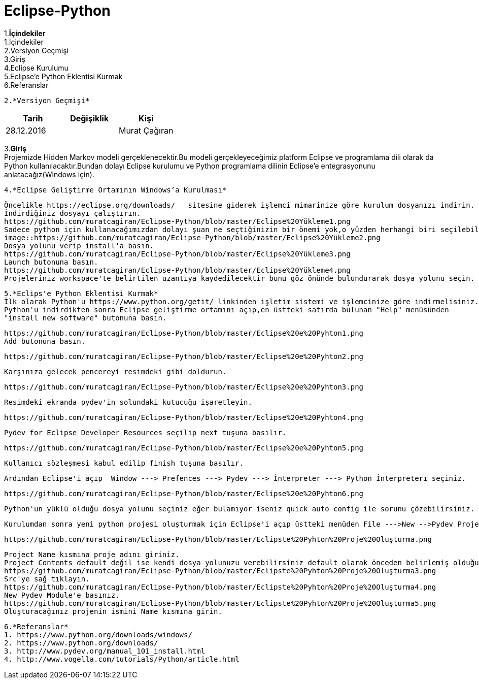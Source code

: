 = Eclipse-Python


1.*İçindekiler* +
 1.İçindekiler +
 2.Versiyon Geçmişi  +
 3.Giriş  +
 4.Eclipse Kurulumu +
 5.Eclipse’e Python Eklentisi Kurmak +
 6.Referanslar +
  
 2.*Versiyon Geçmişi*
|===
|Tarih|Değişiklik|Kişi

|28.12.2016
| 
|Murat Çağıran
|===

3.*Giriş* +
Projemizde Hidden Markov modeli gerçeklenecektir.Bu modeli gerçekleyeceğimiz platform Eclipse 
 ve programlama dili olarak da Python kullanılacaktır.Bundan dolayı Eclipse kurulumu ve Python 
 programlama dilinin Eclipse’e entegrasyonunu anlatacağız(Windows için). +


 

 
 4.*Eclipse Geliştirme Ortamının Windows’a Kurulması*
 
 Öncelikle https://eclipse.org/downloads/   sitesine giderek işlemci mimarinize göre kurulum dosyanızı indirin. 
 İndirdiğiniz dosyayı çalıştırın. 
 https://github.com/muratcagiran/Eclipse-Python/blob/master/Eclipse%20Yükleme1.png
 Sadece python için kullanacağımızdan dolayı şuan ne seçtiğinizin bir önemi yok,o yüzden herhangi biri seçilebilir. 
 image::https://github.com/muratcagiran/Eclipse-Python/blob/master/Eclipse%20Yükleme2.png
 Dosya yolunu verip install'a basın. 
 https://github.com/muratcagiran/Eclipse-Python/blob/master/Eclipse%20Yükleme3.png
 Launch butonuna basın. 
 https://github.com/muratcagiran/Eclipse-Python/blob/master/Eclipse%20Yükleme4.png
 Projeleriniz workspace'te belirtilen uzantıya kaydedilecektir bunu göz önünde bulundurarak dosya yolunu seçin. 
 
 
 5.*Eclips'e Python Eklentisi Kurmak*  
 İlk olarak Python'u https://www.python.org/getit/ linkinden işletim sistemi ve işlemcinize göre indirmelisiniz.  
 Python'u indirdikten sonra Eclipse geliştirme ortamını açıp,en üstteki satırda bulunan "Help" menüsünden 
 "install new software" butonuna basın. 
  
 https://github.com/muratcagiran/Eclipse-Python/blob/master/Eclipse%20e%20Pyhton1.png
 Add butonuna basın. 
 
 https://github.com/muratcagiran/Eclipse-Python/blob/master/Eclipse%20e%20Pyhton2.png
 
 Karşınıza gelecek pencereyi resimdeki gibi doldurun. 
 
 https://github.com/muratcagiran/Eclipse-Python/blob/master/Eclipse%20e%20Pyhton3.png
 
 Resimdeki ekranda pydev'in solundaki kutucuğu işaretleyin. 
 
 https://github.com/muratcagiran/Eclipse-Python/blob/master/Eclipse%20e%20Pyhton4.png
 
 Pydev for Eclipse Developer Resources seçilip next tuşuna basılır. 
 
 https://github.com/muratcagiran/Eclipse-Python/blob/master/Eclipse%20e%20Pyhton5.png
 
 Kullanıcı sözleşmesi kabul edilip finish tuşuna basılır. 
 
 Ardından Eclipse'i açıp  Window ---> Prefences ---> Pydev ---> İnterpreter ---> Python İnterpreterı seçiniz. 
 
 https://github.com/muratcagiran/Eclipse-Python/blob/master/Eclipse%20e%20Pyhton6.png
 
 Python'un yüklü olduğu dosya yolunu seçiniz eğer bulamıyor iseniz quick auto config ile sorunu çözebilirsiniz. 
 
 Kurulumdan sonra yeni python projesi oluşturmak için Eclipse'i açıp üstteki menüden File --->New -->Pydev Project 'i seçiyoruz 
 
 https://github.com/muratcagiran/Eclipse-Python/blob/master/Eclipste%20Pyhton%20Proje%20Oluşturma.png
 
 Project Name kısmına proje adını giriniz. 
 Project Contents default değil ise kendi dosya yolunuzu verebilirsiniz default olarak önceden belirlemiş olduğunuz çalışma alanına      kaydedilir. 
 https://github.com/muratcagiran/Eclipse-Python/blob/master/Eclipste%20Pyhton%20Proje%20Oluşturma3.png
 Src'ye sağ tıklayın. 
 https://github.com/muratcagiran/Eclipse-Python/blob/master/Eclipste%20Pyhton%20Proje%20Oluşturma4.png
 New Pydev Module'e basınız. 
 https://github.com/muratcagiran/Eclipse-Python/blob/master/Eclipste%20Pyhton%20Proje%20Oluşturma5.png
 Oluşturacağınız projenin ismini Name kısmına girin. 
 
 6.*Referanslar*  
 1. https://www.python.org/downloads/windows/  
 2. https://www.python.org/downloads/  
 3. http://www.pydev.org/manual_101_install.html  
 4. http://www.vogella.com/tutorials/Python/article.html  
 
 
 
